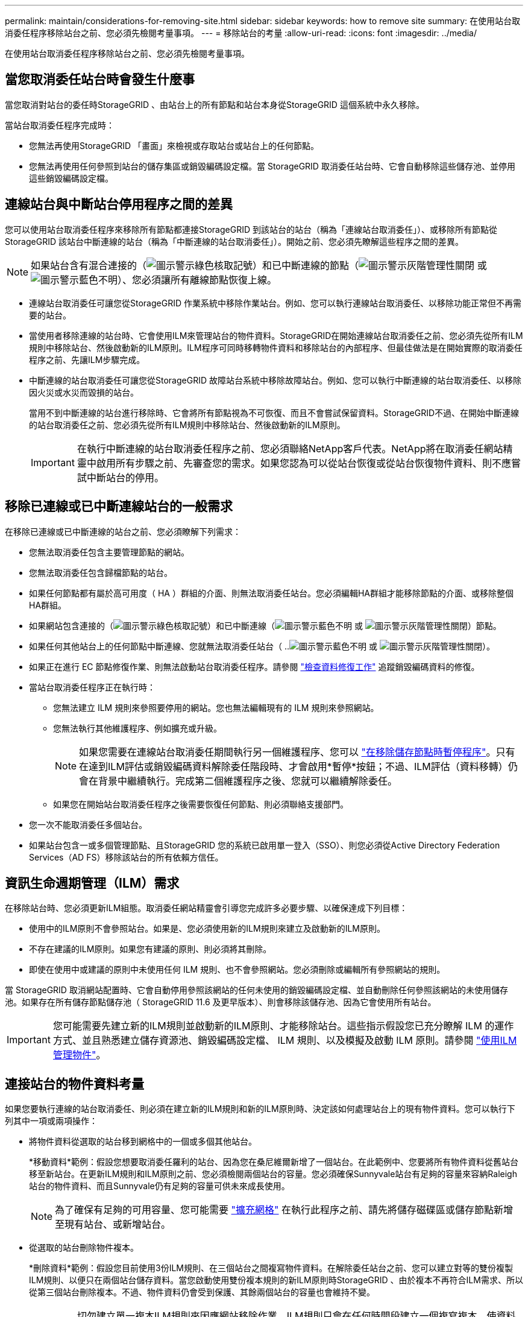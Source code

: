 ---
permalink: maintain/considerations-for-removing-site.html 
sidebar: sidebar 
keywords: how to remove site 
summary: 在使用站台取消委任程序移除站台之前、您必須先檢閱考量事項。 
---
= 移除站台的考量
:allow-uri-read: 
:icons: font
:imagesdir: ../media/


[role="lead"]
在使用站台取消委任程序移除站台之前、您必須先檢閱考量事項。



== 當您取消委任站台時會發生什麼事

當您取消對站台的委任時StorageGRID 、由站台上的所有節點和站台本身從StorageGRID 這個系統中永久移除。

當站台取消委任程序完成時：

* 您無法再使用StorageGRID 「畫面」來檢視或存取站台或站台上的任何節點。
* 您無法再使用任何參照到站台的儲存集區或銷毀編碼設定檔。當 StorageGRID 取消委任站台時、它會自動移除這些儲存池、並停用這些銷毀編碼設定檔。




== 連線站台與中斷站台停用程序之間的差異

您可以使用站台取消委任程序來移除所有節點都連接StorageGRID 到該站台的站台（稱為「連線站台取消委任」）、或移除所有節點從StorageGRID 該站台中斷連線的站台（稱為「中斷連線的站台取消委任」）。開始之前、您必須先瞭解這些程序之間的差異。


NOTE: 如果站台含有混合連接的（image:../media/icon_alert_green_checkmark.png["圖示警示綠色核取記號"]）和已中斷連線的節點（image:../media/icon_alarm_gray_administratively_down.png["圖示警示灰階管理性關閉"] 或 image:../media/icon_alarm_blue_unknown.png["圖示警示藍色不明"]）、您必須讓所有離線節點恢復上線。

* 連線站台取消委任可讓您從StorageGRID 作業系統中移除作業站台。例如、您可以執行連線站台取消委任、以移除功能正常但不再需要的站台。
* 當使用者移除連線的站台時、它會使用ILM來管理站台的物件資料。StorageGRID在開始連線站台取消委任之前、您必須先從所有ILM規則中移除站台、然後啟動新的ILM原則。ILM程序可同時移轉物件資料和移除站台的內部程序、但最佳做法是在開始實際的取消委任程序之前、先讓ILM步驟完成。
* 中斷連線的站台取消委任可讓您從StorageGRID 故障站台系統中移除故障站台。例如、您可以執行中斷連線的站台取消委任、以移除因火災或水災而毀損的站台。
+
當用不到中斷連線的站台進行移除時、它會將所有節點視為不可恢復、而且不會嘗試保留資料。StorageGRID不過、在開始中斷連線的站台取消委任之前、您必須先從所有ILM規則中移除站台、然後啟動新的ILM原則。

+

IMPORTANT: 在執行中斷連線的站台取消委任程序之前、您必須聯絡NetApp客戶代表。NetApp將在取消委任網站精靈中啟用所有步驟之前、先審查您的需求。如果您認為可以從站台恢復或從站台恢復物件資料、則不應嘗試中斷站台的停用。





== 移除已連線或已中斷連線站台的一般需求

在移除已連線或已中斷連線的站台之前、您必須瞭解下列需求：

* 您無法取消委任包含主要管理節點的網站。
* 您無法取消委任包含歸檔節點的站台。
* 如果任何節點都有屬於高可用度（ HA ）群組的介面、則無法取消委任站台。您必須編輯HA群組才能移除節點的介面、或移除整個HA群組。
* 如果網站包含連接的（image:../media/icon_alert_green_checkmark.png["圖示警示綠色核取記號"]）和已中斷連線（image:../media/icon_alarm_blue_unknown.png["圖示警示藍色不明"] 或 image:../media/icon_alarm_gray_administratively_down.png["圖示警示灰階管理性關閉"]）節點。
* 如果任何其他站台上的任何節點中斷連線、您就無法取消委任站台（ ..image:../media/icon_alarm_blue_unknown.png["圖示警示藍色不明"] 或 image:../media/icon_alarm_gray_administratively_down.png["圖示警示灰階管理性關閉"]）。
* 如果正在進行 EC 節點修復作業、則無法啟動站台取消委任程序。請參閱 link:checking-data-repair-jobs.html["檢查資料修復工作"] 追蹤銷毀編碼資料的修復。
* 當站台取消委任程序正在執行時：
+
** 您無法建立 ILM 規則來參照要停用的網站。您也無法編輯現有的 ILM 規則來參照網站。
** 您無法執行其他維護程序、例如擴充或升級。
+

NOTE: 如果您需要在連線站台取消委任期間執行另一個維護程序、您可以 link:pausing-and-resuming-decommission-process-for-storage-nodes.html["在移除儲存節點時暫停程序"]。只有在達到ILM評估或銷毀編碼資料解除委任階段時、才會啟用*暫停*按鈕；不過、ILM評估（資料移轉）仍會在背景中繼續執行。完成第二個維護程序之後、您就可以繼續解除委任。

** 如果您在開始站台取消委任程序之後需要恢復任何節點、則必須聯絡支援部門。


* 您一次不能取消委任多個站台。
* 如果站台包含一或多個管理節點、且StorageGRID 您的系統已啟用單一登入（SSO）、則您必須從Active Directory Federation Services（AD FS）移除該站台的所有依賴方信任。




== 資訊生命週期管理（ILM）需求

在移除站台時、您必須更新ILM組態。取消委任網站精靈會引導您完成許多必要步驟、以確保達成下列目標：

* 使用中的ILM原則不會參照站台。如果是、您必須使用新的ILM規則來建立及啟動新的ILM原則。
* 不存在建議的ILM原則。如果您有建議的原則、則必須將其刪除。
* 即使在使用中或建議的原則中未使用任何 ILM 規則、也不會參照網站。您必須刪除或編輯所有參照網站的規則。


當 StorageGRID 取消網站配置時、它會自動停用參照該網站的任何未使用的銷毀編碼設定檔、並自動刪除任何參照該網站的未使用儲存池。如果存在所有儲存節點儲存池（ StorageGRID 11.6 及更早版本）、則會移除該儲存池、因為它會使用所有站台。


IMPORTANT: 您可能需要先建立新的ILM規則並啟動新的ILM原則、才能移除站台。這些指示假設您已充分瞭解 ILM 的運作方式、並且熟悉建立儲存資源池、銷毀編碼設定檔、 ILM 規則、以及模擬及啟動 ILM 原則。請參閱 link:../ilm/index.html["使用ILM管理物件"]。



== 連接站台的物件資料考量

如果您要執行連線的站台取消委任、則必須在建立新的ILM規則和新的ILM原則時、決定該如何處理站台上的現有物件資料。您可以執行下列其中一項或兩項操作：

* 將物件資料從選取的站台移到網格中的一個或多個其他站台。
+
*移動資料*範例：假設您想要取消委任羅利的站台、因為您在桑尼維爾新增了一個站台。在此範例中、您要將所有物件資料從舊站台移至新站台。在更新ILM規則和ILM原則之前、您必須檢閱兩個站台的容量。您必須確保Sunnyvale站台有足夠的容量來容納Raleigh站台的物件資料、而且Sunnyvale仍有足夠的容量可供未來成長使用。

+

NOTE: 為了確保有足夠的可用容量、您可能需要 link:../expand/index.html["擴充網格"] 在執行此程序之前、請先將儲存磁碟區或儲存節點新增至現有站台、或新增站台。

* 從選取的站台刪除物件複本。
+
*刪除資料*範例：假設您目前使用3份ILM規則、在三個站台之間複寫物件資料。在解除委任站台之前、您可以建立對等的雙份複製ILM規則、以便只在兩個站台儲存資料。當您啟動使用雙份複本規則的新ILM原則時StorageGRID 、由於複本不再符合ILM需求、所以從第三個站台刪除複本。不過、物件資料仍會受到保護、其餘兩個站台的容量也會維持不變。

+

IMPORTANT: 切勿建立單一複本ILM規則來因應網站移除作業。ILM規則只會在任何時間段建立一個複寫複本、使資料有永久遺失的風險。如果只有一個物件複寫複本存在、則當儲存節點故障或發生重大錯誤時、該物件就會遺失。在升級等維護程序期間、您也會暫時失去物件的存取權。





== 連線站台取消委任的其他需求

在移除連線站台之前StorageGRID 、您必須先確認下列事項：

* 您的不完整系統中的所有節點StorageGRID 必須具有* Connected *（image:../media/icon_alert_green_checkmark.png["圖示警示綠色核取記號"]）；不過、節點可以有作用中的警示。
+

NOTE: 如果一個或多個節點中斷連線、您可以完成取消委任網站精靈的步驟1-4。不過、除非所有節點都已連線、否則您無法完成精靈的步驟 5 、以啟動取消委任程序。

* 如果您打算移除的站台包含用於負載平衡的閘道節點或管理節點、您可能需要link:../expand/index.html["擴充網格"] 在其他站台新增等效的新節點。在開始站台取消委任程序之前、請確定用戶端可以連線至替換節點。
* 如果您要移除的站台包含高可用度（HA）群組中的任何閘道節點或管理節點、您可以完成「取消委任站台」精靈的步驟1-4。不過、您無法完成精靈的步驟 5 、這會啟動取消委任程序、直到您從所有 HA 群組中移除這些節點為止。如果現有用戶端連線至包含站台節點的HA群組、您必須確保StorageGRID 在站台移除後、它們仍可繼續連線至該站台。
* 如果用戶端直接連線至您打算移除的站台上的儲存節點、則必須先確認用戶端可連線至其他站台的儲存節點、然後再開始站台取消委任程序。
* 您必須在其餘站台上提供足夠的空間、以容納因變更作用中ILM原則而要移動的任何物件資料。在某些情況下、您可能需要 link:../expand/index.html["擴充網格"] 新增儲存節點、儲存磁碟區或新站台、然後才能完成連線站台的解除委任。
* 您必須留出足夠的時間來完成取消委任程序。在停止使用站台之前、ILM程序可能需要數天、數週甚至數月的時間才能從站台移動或刪除物件資料。StorageGRID
+

IMPORTANT: 從站台移動或刪除物件資料可能需要數天、數週甚至數月的時間、視站台的資料量、系統負載、網路延遲及必要ILM變更的性質而定。

* 只要可能、您應該儘早完成「取消配置網站」精靈的步驟1-4。如果您允許在開始實際取消委任程序之前從站台移除資料（在精靈的步驟5中選取*啟動取消委任*）、則取消委任程序將會更快完成、並減少中斷和效能影響。




== 中斷站台停用的其他需求

在移除中斷連線的站台之前StorageGRID 、您必須先確認下列事項：

* 您已聯絡NetApp客戶代表。NetApp將在取消委任網站精靈中啟用所有步驟之前、先審查您的需求。
+

IMPORTANT: 如果您認為可以從站台恢復或從站台恢復任何物件資料、則不應嘗試中斷站台的停用。請參閱link:how-site-recovery-is-performed-by-technical-support.html["技術支援如何執行站台恢復"]。

* 站台上的所有節點必須具有下列其中一種連線狀態：
+
** *未知*（image:../media/icon_alarm_blue_unknown.png["圖示警示藍色不明"]）：由於不明原因、節點中斷連線、或節點上的服務意外關閉。例如、節點上的服務可能會停止、或是節點因為停電或非預期的停電而失去網路連線。
** *管理性停機*（image:../media/icon_alarm_gray_administratively_down.png["圖示警示灰階管理性關閉"]）：由於預期原因、節點未連線至網格。例如、節點上的節點或服務已正常關機。


* 所有其他站台的所有節點都必須具有*已連線*的連線狀態（image:../media/icon_alert_green_checkmark.png["圖示警示綠色核取記號"]）；不過、這些其他節點可以有作用中的警示。
* 您必須瞭StorageGRID 解、您將不再能夠使用效益分析來檢視或擷取任何儲存在站台上的物件資料。執行此程序時、不會嘗試保留中斷連線站台的任何資料。StorageGRID
+

NOTE: 如果您的ILM規則和原則是設計用來防止單一站台遺失、則物件的複本仍會存在於其餘站台上。

* 您必須瞭解、如果網站包含唯一的物件複本、則物件會遺失且無法擷取。




== 移除站台時的一致性控制考量

S3儲存區或Swift容器的一致性層級決定StorageGRID 了在告知用戶端物件擷取已成功之前、是否先將物件中繼資料完全複寫到所有節點和站台。一致性控制可在物件的可用度與這些物件在不同儲存節點和站台之間的一致性之間取得平衡。

當執行此動作時、需要確保不會將任何資料寫入要移除的站台。StorageGRID因此、它會暫時覆寫每個貯體或容器的一致性層級。在您開始站台取消委任程序之後、StorageGRID 由於停止將物件中繼資料寫入要移除的站台、因此暫時性地使用強式站台一致性。

由於這項暫時性置換、請注意、如果其他站台有多個節點無法使用、站台取消委任期間發生的任何用戶端寫入、更新及刪除作業都可能失敗。

